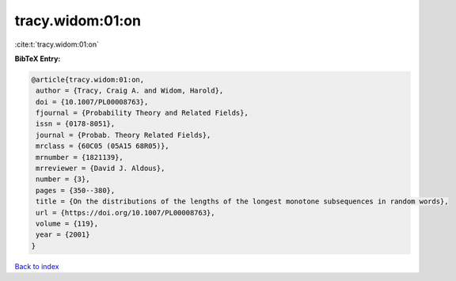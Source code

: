 tracy.widom:01:on
=================

:cite:t:`tracy.widom:01:on`

**BibTeX Entry:**

.. code-block:: bibtex

   @article{tracy.widom:01:on,
    author = {Tracy, Craig A. and Widom, Harold},
    doi = {10.1007/PL00008763},
    fjournal = {Probability Theory and Related Fields},
    issn = {0178-8051},
    journal = {Probab. Theory Related Fields},
    mrclass = {60C05 (05A15 68R05)},
    mrnumber = {1821139},
    mrreviewer = {David J. Aldous},
    number = {3},
    pages = {350--380},
    title = {On the distributions of the lengths of the longest monotone subsequences in random words},
    url = {https://doi.org/10.1007/PL00008763},
    volume = {119},
    year = {2001}
   }

`Back to index <../By-Cite-Keys.rst>`_
